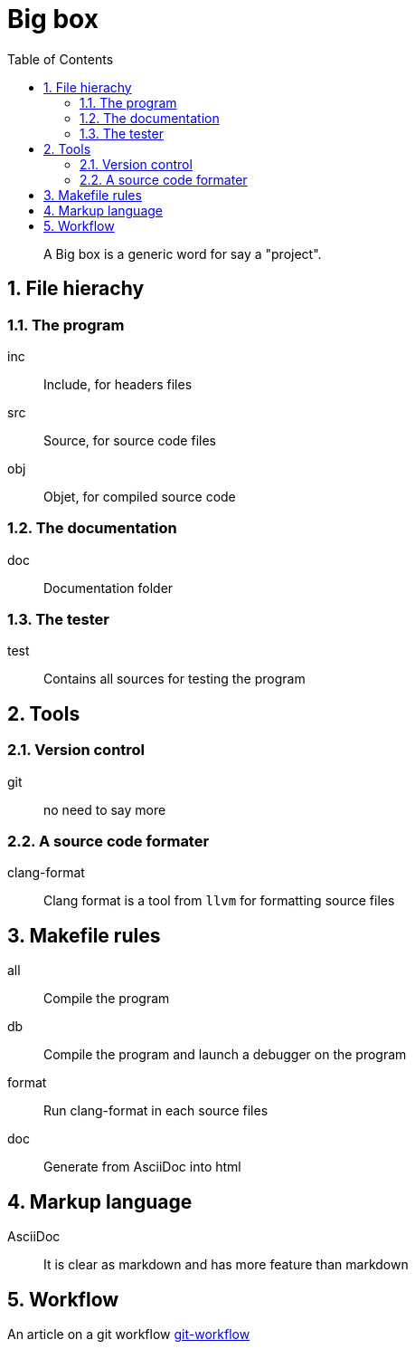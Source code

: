= Big box
:sectnums:
:nofooter:
:toc: left

____
A Big box is a generic word for say a "project".
____

== File hierachy

=== The program

inc:: Include, for headers files
src:: Source, for source code files
obj:: Objet, for compiled source code

=== The documentation

doc:: Documentation folder

=== The tester

test:: Contains all sources for testing the program

== Tools

=== Version control

git:: no need to say more

=== A source code formater

clang-format:: Clang format is a tool from `llvm` for formatting source files

== Makefile rules

all:: Compile the program
db:: Compile the program and launch a debugger on the program
format:: Run clang-format in each source files
doc:: Generate from AsciiDoc into html

== Markup language

AsciiDoc:: It is clear as markdown and has more feature than markdown

== Workflow

An article on a git workflow https://gastaud.io/article/git-workflow/[git-workflow]
